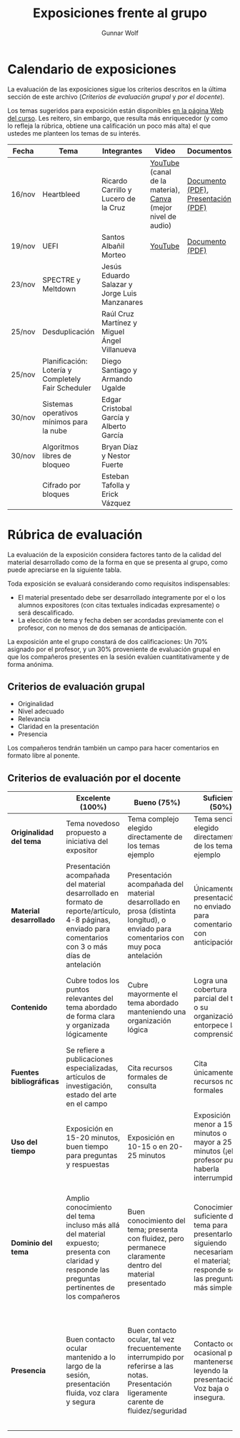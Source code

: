 #+title: Exposiciones frente al grupo
#+author: Gunnar Wolf

* Calendario de exposiciones
  La evaluación de las exposiciones sigue los criterios descritos en
  la última sección de este archivo (/Criterios de evaluación grupal/
  y /por el docente/).

  Los temas sugeridos para exposición están disponibles [[http://gwolf.sistop.org/][en la página Web
  del curso]]. Les reitero, sin embargo, que resulta más enriquecedor (y
  como lo refleja la rúbrica, obtiene una calificación un poco más alta)
  el que ustedes me planteen los temas de su interés.

  |--------+----------------------------------------------------+-----------------------------------------------+-------------------------------------------------------------+-------------------------------------+------------------------+-------------------|
  | Fecha  | Tema                                               | Integrantes                                   | Video                                                       | Documentos                          | Preguntas              | Evaluación        |
  |--------+----------------------------------------------------+-----------------------------------------------+-------------------------------------------------------------+-------------------------------------+------------------------+-------------------|
  | 16/nov | Heartbleed                                         | Ricardo Carrillo y Lucero de la Cruz          | [[https://youtu.be/IN0WnkDctLU][YouTube]] (canal de la materia), [[https://www.canva.com/design/DAEv26hbBIw/oih0MAvLOAhw2SUVdCx3gQ/watch][Canva]] (mejor nivel de audio) | [[./Carrillo_DeLaCruz/Heartbleed.pdf][Documento (PDF)]], [[./Carrillo_DeLaCruz/HEARTBLEED_presentacion.pdf][Presentación (PDF)]] | [[https://github.com/unamfi/sistop-2022-1/discussions/159][Preguntas y respuestas]] | [[https://www.questionpro.com/t/ARiwuZp3P5][Evaluar (alumnos)]] |
  | 19/nov | UEFI                                               | Santos Albañil Morteo                         | [[https://www.youtube.com/watch?v=ejz7lNN5XG4][YouTube]]                                                     | [[./AlbañilSantos/Firmware_SantosAM.pdf][Documento (PDF)]]                     | [[https://github.com/unamfi/sistop-2022-1/discussions/162][Preguntas y respuestas]] | [[https://www.questionpro.com/t/ARiwuZp7oS][Evaluar (alumnos)]] |
  | 23/nov | SPECTRE y Meltdown                                 | Jesús Eduardo Salazar y Jorge Luis Manzanares |                                                             |                                     |                        |                   |
  | 25/nov | Desduplicación                                     | Raúl Cruz Martínez y Miguel Ángel Villanueva  |                                                             |                                     |                        |                   |
  | 25/nov | Planificación: Lotería y Completely Fair Scheduler | Diego Santiago y Armando Ugalde               |                                                             |                                     |                        |                   |
  | 30/nov | Sistemas operativos mínimos para la nube           | Edgar Cristobal García y Alberto García       |                                                             |                                     |                        |                   |
  | 30/nov | Algoritmos libres de bloqueo                       | Bryan Díaz y Nestor Fuerte                    |                                                             |                                     |                        |                   |
  |        | Cifrado por bloques                                | Esteban Tafolla y Erick Vázquez               |                                                             |                                     |                        |                   |
  |--------+----------------------------------------------------+-----------------------------------------------+-------------------------------------------------------------+-------------------------------------+------------------------+-------------------|
  #+TBLFM: 

* Rúbrica de evaluación

  La evaluación de la exposición considera factores tanto de la calidad
  del material desarrollado como de la forma en que se presenta al
  grupo, como puede apreciarse en la siguiente tabla.

  Toda exposición se evaluará considerando como requisitos
  indispensables:

  - El material presentado debe ser desarrollado íntegramente por el o
    los alumnos expositores (con citas textuales indicadas expresamente)
    o será descalificado.
  - La elección de tema y fecha deben ser acordadas previamente con el
    profesor, con no menos de dos semanas de anticipación.

  La exposición ante el grupo constará de dos calificaciones: Un 70%
  asignado por el profesor, y un 30% proveniente de evaluación grupal en
  que los compañeros presentes en la sesión evalúen cuantitativamente y
  de forma anónima.

** Criterios de evaluación grupal

   - Originalidad
   - Nivel adecuado
   - Relevancia
   - Claridad en la presentación
   - Presencia

   Los compañeros tendrán también un campo para hacer comentarios en
   formato libre al ponente.

** Criterios de evaluación por el docente

   |--------------------------+--------------------------------------------------------------------------------------------------------------------------------------------------------+--------------------------------------------------------------------------------------------------------------------------------------------+---------------------------------------------------------------------------------------------------------------------------------+---------------------------------------------------------------------------------------------------------------------------------------------------------+------|
   |                          | *Excelente* (100%)                                                                                                                                     | *Bueno* (75%)                                                                                                                              | *Suficiente* (50%)                                                                                                              | *Insuficiente* (0%)                                                                                                                                     | Peso |
   |--------------------------+--------------------------------------------------------------------------------------------------------------------------------------------------------+--------------------------------------------------------------------------------------------------------------------------------------------+---------------------------------------------------------------------------------------------------------------------------------+---------------------------------------------------------------------------------------------------------------------------------------------------------+------|
   | *Originalidad del tema*  | Tema novedoso propuesto a iniciativa del expositor                                                                                                     | Tema complejo elegido directamente de los temas ejemplo                                                                                    | Tema sencillo elegido directamente de los temas ejemplo                                                                         |                                                                                                                                                         |  10% |
   |--------------------------+--------------------------------------------------------------------------------------------------------------------------------------------------------+--------------------------------------------------------------------------------------------------------------------------------------------+---------------------------------------------------------------------------------------------------------------------------------+---------------------------------------------------------------------------------------------------------------------------------------------------------+------|
   | *Material desarrollado*  | Presentación acompañada del material desarrollado en formato de reporte/artículo, 4-8 páginas, enviado para comentarios con 3 o más días de antelación | Presentación acompañada del material desarrollado en prosa (distinta longitud), o enviado para comentarios con muy poca antelación         | Únicamente presentación, o no enviado para comentarios con anticipación                                                         | No se entregó material                                                                                                                                  |  20% |
   |--------------------------+--------------------------------------------------------------------------------------------------------------------------------------------------------+--------------------------------------------------------------------------------------------------------------------------------------------+---------------------------------------------------------------------------------------------------------------------------------+---------------------------------------------------------------------------------------------------------------------------------------------------------+------|
   | *Contenido*              | Cubre todos los puntos relevantes del tema abordado de forma clara y organizada lógicamente                                                            | Cubre mayormente el tema abordado manteniendo una organización lógica                                                                      | Logra una cobertura parcial del tema o su organización entorpece la comprensión                                                 | La información presentada está incompleta o carece de un hilo conducente                                                                                |  20% |
   |--------------------------+--------------------------------------------------------------------------------------------------------------------------------------------------------+--------------------------------------------------------------------------------------------------------------------------------------------+---------------------------------------------------------------------------------------------------------------------------------+---------------------------------------------------------------------------------------------------------------------------------------------------------+------|
   | *Fuentes bibliográficas* | Se refiere a publicaciones especializadas, artículos de investigación, estado del arte en el campo                                                     | Cita recursos formales de consulta                                                                                                         | Cita únicamente recursos no formales                                                                                            | No menciona referencias                                                                                                                                 |  10% |
   |--------------------------+--------------------------------------------------------------------------------------------------------------------------------------------------------+--------------------------------------------------------------------------------------------------------------------------------------------+---------------------------------------------------------------------------------------------------------------------------------+---------------------------------------------------------------------------------------------------------------------------------------------------------+------|
   | *Uso del tiempo*         | Exposición en 15-20 minutos, buen tiempo para preguntas y respuestas                                                                                   | Exposición en 10-15 o en 20-25 minutos                                                                                                     | Exposición menor a 15 minutos o mayor a 25 minutos (¡el profesor puede haberla interrumpido!)                                   |                                                                                                                                                         |  10% |
   |--------------------------+--------------------------------------------------------------------------------------------------------------------------------------------------------+--------------------------------------------------------------------------------------------------------------------------------------------+---------------------------------------------------------------------------------------------------------------------------------+---------------------------------------------------------------------------------------------------------------------------------------------------------+------|
   | *Dominio del tema*       | Amplio conocimiento del tema incluso más allá del material expuesto; presenta con claridad y responde las preguntas pertinentes de los compañeros      | Buen conocimiento del tema; presenta con fluidez, pero permanece claramente dentro del material presentado                                 | Conocimiento suficiente del tema para presentarlo siguiendo necesariamente el material; responde sólo las preguntas más simples | No demuestra haber comprendido la información, depende por completo de la lectura del material para presentar, y no puede responder preguntas sencillas |  15% |
   |--------------------------+--------------------------------------------------------------------------------------------------------------------------------------------------------+--------------------------------------------------------------------------------------------------------------------------------------------+---------------------------------------------------------------------------------------------------------------------------------+---------------------------------------------------------------------------------------------------------------------------------------------------------+------|
   | *Presencia*              | Buen contacto ocular mantenido a lo largo de la sesión, presentación fluida, voz clara y segura                                                        | Buen contacto ocular, tal vez frecuentemente interrumpido por referirse a las notas. Presentación ligeramente carente de fluidez/seguridad | Contacto ocular ocasional por mantenerse leyendo la presentación. Voz baja o insegura.                                          | Sin contacto ocular por leer prácticamente la totalidad del material. El ponente murmulla, se atora con la pronunciación de términos, cuesta seguirlo   |  15% |
   |--------------------------+--------------------------------------------------------------------------------------------------------------------------------------------------------+--------------------------------------------------------------------------------------------------------------------------------------------+---------------------------------------------------------------------------------------------------------------------------------+---------------------------------------------------------------------------------------------------------------------------------------------------------+------|
